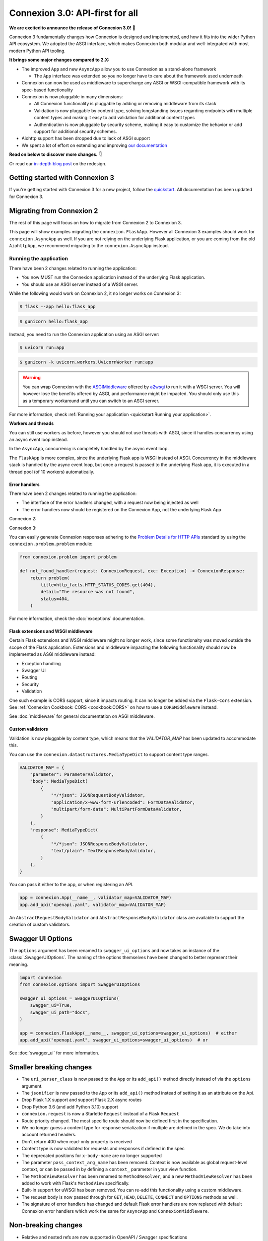 Connexion 3.0: API-first for all
================================

**We are excited to announce the release of Connexion 3.0!** 🎉

Connexion 3 fundamentally changes how Connexion is designed and implemented, and how it
fits into the wider Python API ecosystem. We adopted the ASGI interface, which makes Connexion both
modular and well-integrated with most modern Python API tooling.

**It brings some major changes compared to 2.X:**

* The improved ``App`` and new ``AsyncApp`` allow you to use Connexion as a stand-alone framework

  * The ``App`` interface was extended so you no longer have to care about the framework used
    underneath

* Connexion can now be used as middleware to supercharge any ASGI or WSGI-compatible framework
  with its spec-based functionality
* Connexion is now pluggable in many dimensions:

  * All Connexion functionality is pluggable by adding or removing middleware from its stack
  * Validation is now pluggable by content type, solving longstanding issues regarding endpoints
    with multiple content types and making it easy to add validation for additional content types
  * Authentication is now pluggable by security scheme, making it easy to customize the behavior or
    add support for additional security schemes.

* Aiohttp support has been dropped due to lack of ASGI support
* We spent a lot of effort on extending and improving `our documentation`_

**Read on below to discover more changes.** 👇

Or read our `in-depth blog post`_ on the redesign.

.. _in-depth blog post: https://medium.com/@robbe.sneyders/a5dc17e81ff8?source=friends_link&sk=de5a7a67ccae8a03752f5e8e1dc68d48
.. _our documentation: https://connexion.readthedocs.io/en/stable/

Getting started with Connexion 3
--------------------------------

If you're getting started with Connexion 3 for a new project, follow the
`quickstart <quickstart.md>`_. All documentation has been updated for Connexion 3.

Migrating from Connexion 2
--------------------------

The rest of this page will focus on how to migrate from Connexion 2 to Connexion 3.

This page will show examples migrating the ``connexion.FlaskApp``. However all Connexion 3 examples
should work for ``connexion.AsyncApp`` as well. If you are not relying on the underlying
Flask application, or you are coming from the old ``AiohttpApp``, we recommend migrating to the
``connexion.AsyncApp`` instead.

Running the application
'''''''''''''''''''''''

There have been 2 changes related to running the application:

- You now MUST run the Connexion application instead of the underlying Flask application.
- You should use an ASGI server instead of a WSGI server.

While the following would work on Connexion 2, it no longer works on Connexion 3:

.. code-block:: python
    :caption: **hello.py**

    import connexion

    app = connexion.App(__name__)
    flask_app = app.app

    if __name__ == "__main__":
        flask_app.run()

.. code-block:: bash

    $ flask --app hello:flask_app

.. code-block:: bash

    $ gunicorn hello:flask_app


Instead, you need to run the Connexion application using an ASGI server:

.. code-block:: python
    :caption: **hello.py**

    import connexion

    app = connexion.App(__name__)

    if __name__ == "__main__":
        app.run()

.. code-block:: bash

    $ uvicorn run:app

.. code-block:: bash

    $ gunicorn -k uvicorn.workers.UvicornWorker run:app

.. warning::

    You can wrap Connexion with the `ASGIMiddleware`_ offered by `a2wsgi`_ to run it with a WSGI
    server. You will however lose the benefits offered by ASGI, and performance might be
    impacted. You should only use this as a temporary workaround until you can switch to an ASGI
    server.

For more information, check :ref:`Running your application <quickstart:Running your application>`.

.. _ASGIMiddleware: https://github.com/abersheeran/a2wsgi#convert-asgi-app-to-wsgi-app
.. _a2wsgi: https://github.com/abersheeran/a2wsgi

**Workers and threads**

You can still use workers as before, however you should not use threads with ASGI, since it
handles concurrency using an async event loop instead.

In the ``AsyncApp``, concurrency is completely handled by the async event loop.

The ``FlaskApp`` is more complex, since the underlying Flask app is WSGI instead of ASGI.
Concurrency in the middleware stack is handled by the async event loop, but once a request is
passed to the underlying Flask app, it is executed in a thread pool (of 10 workers) automatically.

Error handlers
``````````````

There have been 2 changes related to running the application:

- The interface of the error handlers changed, with a request now being injected as well
- The error handlers now should be registered on the Connexion App, not the underlying Flask App

Connexion 2:

.. code-block:: python
    :caption: **hello.py**

    import connexion

    def not_found_handler(exc: Exception) -> flask.Response:
        ...

    app = connexion.App(__name__)
    flask_app = app.app

    app.add_error_handler(404, not_found_handler)  # either
    flask_app.register_error_handler(404, not_found_handler)  # or

Connexion 3:

.. code-block:: python
    :caption: **hello.py**

    import connexion
    from connexion.lifecycle import ConnexionRequest, ConnexionResponse

    def not_found_handler(request: ConnexionRequest, exc: Exception) -> ConnexionResponse:
        ...

    app = connexion.App(__name__)
    app.add_error_handler(404, not_found_handler)

You can easily generate Connexion responses adhering to the `Problem Details for HTTP APIs`_
standard by using the ``connexion.problem.problem`` module:

.. code-block:: python

    from connexion.problem import problem

    def not_found_handler(request: ConnexionRequest, exc: Exception) -> ConnexionResponse:
        return problem(
            title=http_facts.HTTP_STATUS_CODES.get(404),
            detail="The resource was not found",
            status=404,
        )


.. dropdown:: View a detailed reference of the ``connexion.problem.problem`` function
    :icon: eye

    .. autofunction:: connexion.problem.problem
        :noindex:

For more information, check the :doc:`exceptions` documentation.

.. _Problem Details for HTTP APIs: https://datatracker.ietf.org/doc/html/rfc7807

Flask extensions and WSGI middleware
````````````````````````````````````

Certain Flask extensions and WSGI middleware might no longer work, since some functionaity was
moved outside the scope of the Flask application. Extensions and middleware impacting the
following functionality should now be implemented as ASGI middleware instead:

- Exception handling
- Swagger UI
- Routing
- Security
- Validation

One such example is CORS support, since it impacts routing. It can no longer be added via the
``Flask-Cors`` extension. See :ref:`Connexion Cookbook: CORS <cookbook:CORS>` on how to use a
``CORSMiddleware`` instead.

See :doc:`middleware` for general documentation on ASGI middleware.

Custom validators
`````````````````

Validation is now pluggable by content type, which means that the `VALIDATOR_MAP` has been updated
to accommodate this.

You can use the ``connexion.datastructures.MediaTypeDict`` to support content type ranges.

.. code-block:: python

    VALIDATOR_MAP = {
        "parameter": ParameterValidator,
        "body": MediaTypeDict(
            {
                "*/*json": JSONRequestBodyValidator,
                "application/x-www-form-urlencoded": FormDataValidator,
                "multipart/form-data": MultiPartFormDataValidator,
            }
        ),
        "response": MediaTypeDict(
            {
                "*/*json": JSONResponseBodyValidator,
                "text/plain": TextResponseBodyValidator,
            }
        ),
    }

You can pass it either to the app, or when registering an API.

.. code-block:: python

    app = connexion.App(__name__, validator_map=VALIDATOR_MAP)
    app.add_api("openapi.yaml", validator_map=VALIDATOR_MAP)

An ``AbstractRequestBodyValidator`` and ``AbstractResponseBodyValidator`` class are available to
support the creation of custom validators.

Swagger UI Options
------------------

The ``options`` argument has been renamed to ``swagger_ui_options`` and now takes an instance
of the :class:`.SwaggerUIOptions`. The naming of the options themselves have been changed to
better represent their meaning.

.. code-block:: python

    import connexion
    from connexion.options import SwaggerUIOptions

    swagger_ui_options = SwaggerUIOptions(
        swagger_ui=True,
        swagger_ui_path="docs",
    )

    app = connexion.FlaskApp(__name__, swagger_ui_options=swagger_ui_options)  # either
    app.add_api("openapi.yaml", swagger_ui_options=swagger_ui_options)  # or

See :doc:`swagger_ui` for more information.

Smaller breaking changes
------------------------

* The ``uri_parser_class`` is now passed to the ``App`` or its ``add_api()`` method directly
  instead of via the ``options`` argument.
* The ``jsonifier`` is now passed to the ``App`` or its ``add_api()`` method instead of setting it
  as an attribute on the Api.
* Drop Flask 1.X support and support Flask 2.X async routes
* Drop Python 3.6 (and add Python 3.10) support
* ``connexion.request`` is now a Starlette ``Request`` instead of a Flask ``Request``
* Route priority changed. The most specific route should now be defined first in the specification.
* We no longer guess a content type for response serialization if multiple are defined in the spec.
  We do take into account returned headers.
* Don't return 400 when read-only property is received
* Content type is now validated for requests and responses if defined in the spec
* The deprecated positions for ``x-body-name`` are no longer supported
* The parameter ``pass_context_arg_name`` has been removed. Context is now available as global
  request-level context, or can be passed in by defining a ``context_`` parameter in your view function.
* The ``MethodViewResolver`` has been renamed to ``MethodResolver``, and a new ``MethodViewResolver``
  has been added to work with Flask's ``MethodView`` specifically.
* Built-in support for uWSGI has been removed. You can re-add this functionality using a custom middleware.
* The request body is now passed through for ``GET``, ``HEAD``, ``DELETE``, ``CONNECT`` and ``OPTIONS`` methods as well.
* The signature of error handlers has changed and default Flask error handlers are now replaced
  with default Connexion error handlers which work the same for ``AsyncApp`` and
  ``ConnexionMiddleware``.


Non-breaking changes
--------------------

* Relative and nested refs are now supported in OpenAPI / Swagger specifications
* The ``required`` keyword is now supported for requestBodies
* HTTP exceptions are now implemented as a hierarchy
* Connexion now exposes ``context``, ``operation``, ``receive``, ``scope`` as global request-level context
* Connexion now provides a ``DefaultsJSONRequestBodyValidator`` to fill in default values in received
  request bodies.

Full changelog
--------------

Consult our `Github release page`_ for an overview of all changes.

.. _Github release page: https://github.com/spec-first/connexion/releases/tag/3.0.0

Feedback
--------

We would really love to hear from you, so let us know if you have any feedback or questions. We'd
like to make the migration for our users as easy and possible.

* For questions, comments, and feedback, please comment on the `discussion`_ which will be
  created and pinned after the release.
* For issues, please open an issue on our `Github tracker`_

.. _discussion: https://github.com/spec-first/connexion/discussions
.. _Github tracker: https://github.com/spec-first/connexion/issues